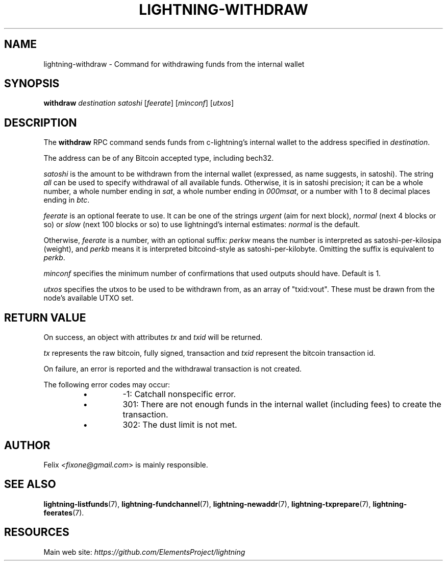 .TH "LIGHTNING-WITHDRAW" "7" "" "" "lightning-withdraw"
.SH NAME
lightning-withdraw - Command for withdrawing funds from the internal wallet
.SH SYNOPSIS

\fBwithdraw\fR \fIdestination\fR \fIsatoshi\fR [\fIfeerate\fR] [\fIminconf\fR] [\fIutxos\fR]

.SH DESCRIPTION

The \fBwithdraw\fR RPC command sends funds from c-lightning’s internal
wallet to the address specified in \fIdestination\fR\.


The address can be of any Bitcoin accepted type, including bech32\.


\fIsatoshi\fR is the amount to be withdrawn from the internal wallet
(expressed, as name suggests, in satoshi)\. The string \fIall\fR can be used
to specify withdrawal of all available funds\. Otherwise, it is in
satoshi precision; it can be a whole number, a whole number ending in
\fIsat\fR, a whole number ending in \fI000msat\fR, or a number with 1 to 8
decimal places ending in \fIbtc\fR\.


\fIfeerate\fR is an optional feerate to use\. It can be one of the strings
\fIurgent\fR (aim for next block), \fInormal\fR (next 4 blocks or so) or \fIslow\fR
(next 100 blocks or so) to use lightningd’s internal estimates: \fInormal\fR
is the default\.


Otherwise, \fIfeerate\fR is a number, with an optional suffix: \fIperkw\fR means
the number is interpreted as satoshi-per-kilosipa (weight), and \fIperkb\fR
means it is interpreted bitcoind-style as satoshi-per-kilobyte\. Omitting
the suffix is equivalent to \fIperkb\fR\.


\fIminconf\fR specifies the minimum number of confirmations that used
outputs should have\. Default is 1\.


\fIutxos\fR specifies the utxos to be used to be withdrawn from, as an array
of "txid:vout"\. These must be drawn from the node's available UTXO set\.

.SH RETURN VALUE

On success, an object with attributes \fItx\fR and \fItxid\fR will be returned\.


\fItx\fR represents the raw bitcoin, fully signed, transaction and \fItxid\fR
represent the bitcoin transaction id\.


On failure, an error is reported and the withdrawal transaction is not
created\.


The following error codes may occur:

.RS
.IP \[bu]
-1: Catchall nonspecific error\.
.IP \[bu]
301: There are not enough funds in the internal wallet (including
fees) to create the transaction\.
.IP \[bu]
302: The dust limit is not met\.

.RE
.SH AUTHOR

Felix \fI<fixone@gmail.com\fR> is mainly responsible\.

.SH SEE ALSO

\fBlightning-listfunds\fR(7), \fBlightning-fundchannel\fR(7), \fBlightning-newaddr\fR(7),
\fBlightning-txprepare\fR(7), \fBlightning-feerates\fR(7)\.

.SH RESOURCES

Main web site: \fIhttps://github.com/ElementsProject/lightning\fR

